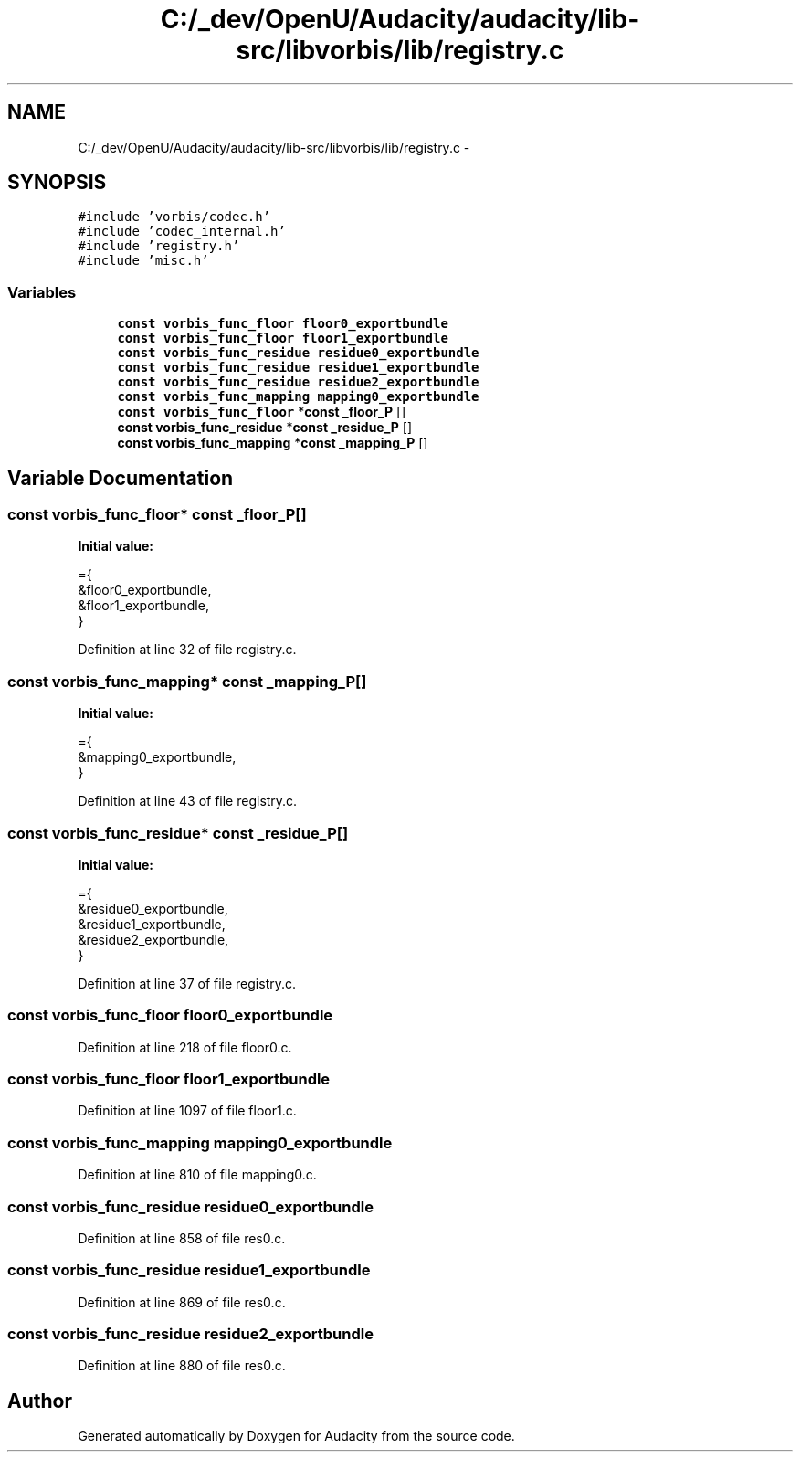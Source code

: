 .TH "C:/_dev/OpenU/Audacity/audacity/lib-src/libvorbis/lib/registry.c" 3 "Thu Apr 28 2016" "Audacity" \" -*- nroff -*-
.ad l
.nh
.SH NAME
C:/_dev/OpenU/Audacity/audacity/lib-src/libvorbis/lib/registry.c \- 
.SH SYNOPSIS
.br
.PP
\fC#include 'vorbis/codec\&.h'\fP
.br
\fC#include 'codec_internal\&.h'\fP
.br
\fC#include 'registry\&.h'\fP
.br
\fC#include 'misc\&.h'\fP
.br

.SS "Variables"

.in +1c
.ti -1c
.RI "\fBconst\fP \fBvorbis_func_floor\fP \fBfloor0_exportbundle\fP"
.br
.ti -1c
.RI "\fBconst\fP \fBvorbis_func_floor\fP \fBfloor1_exportbundle\fP"
.br
.ti -1c
.RI "\fBconst\fP \fBvorbis_func_residue\fP \fBresidue0_exportbundle\fP"
.br
.ti -1c
.RI "\fBconst\fP \fBvorbis_func_residue\fP \fBresidue1_exportbundle\fP"
.br
.ti -1c
.RI "\fBconst\fP \fBvorbis_func_residue\fP \fBresidue2_exportbundle\fP"
.br
.ti -1c
.RI "\fBconst\fP \fBvorbis_func_mapping\fP \fBmapping0_exportbundle\fP"
.br
.ti -1c
.RI "\fBconst\fP \fBvorbis_func_floor\fP *\fBconst\fP \fB_floor_P\fP []"
.br
.ti -1c
.RI "\fBconst\fP \fBvorbis_func_residue\fP *\fBconst\fP \fB_residue_P\fP []"
.br
.ti -1c
.RI "\fBconst\fP \fBvorbis_func_mapping\fP *\fBconst\fP \fB_mapping_P\fP []"
.br
.in -1c
.SH "Variable Documentation"
.PP 
.SS "\fBconst\fP \fBvorbis_func_floor\fP* \fBconst\fP _floor_P[]"
\fBInitial value:\fP
.PP
.nf
={
  &floor0_exportbundle,
  &floor1_exportbundle,
}
.fi
.PP
Definition at line 32 of file registry\&.c\&.
.SS "\fBconst\fP \fBvorbis_func_mapping\fP* \fBconst\fP _mapping_P[]"
\fBInitial value:\fP
.PP
.nf
={
  &mapping0_exportbundle,
}
.fi
.PP
Definition at line 43 of file registry\&.c\&.
.SS "\fBconst\fP \fBvorbis_func_residue\fP* \fBconst\fP _residue_P[]"
\fBInitial value:\fP
.PP
.nf
={
  &residue0_exportbundle,
  &residue1_exportbundle,
  &residue2_exportbundle,
}
.fi
.PP
Definition at line 37 of file registry\&.c\&.
.SS "\fBconst\fP \fBvorbis_func_floor\fP floor0_exportbundle"

.PP
Definition at line 218 of file floor0\&.c\&.
.SS "\fBconst\fP \fBvorbis_func_floor\fP floor1_exportbundle"

.PP
Definition at line 1097 of file floor1\&.c\&.
.SS "\fBconst\fP \fBvorbis_func_mapping\fP mapping0_exportbundle"

.PP
Definition at line 810 of file mapping0\&.c\&.
.SS "\fBconst\fP \fBvorbis_func_residue\fP residue0_exportbundle"

.PP
Definition at line 858 of file res0\&.c\&.
.SS "\fBconst\fP \fBvorbis_func_residue\fP residue1_exportbundle"

.PP
Definition at line 869 of file res0\&.c\&.
.SS "\fBconst\fP \fBvorbis_func_residue\fP residue2_exportbundle"

.PP
Definition at line 880 of file res0\&.c\&.
.SH "Author"
.PP 
Generated automatically by Doxygen for Audacity from the source code\&.

